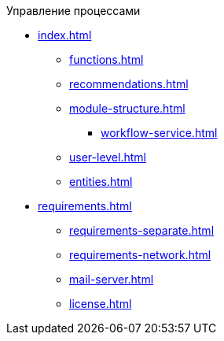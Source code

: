 .Управление процессами
* xref:index.adoc[]
** xref:functions.adoc[]
** xref:recommendations.adoc[]
** xref:module-structure.adoc[]
*** xref:workflow-service.adoc[]
** xref:user-level.adoc[]
** xref:entities.adoc[]

* xref:requirements.adoc[]
** xref:requirements-separate.adoc[]
** xref:requirements-network.adoc[]
** xref:mail-server.adoc[]
** xref:license.adoc[]
